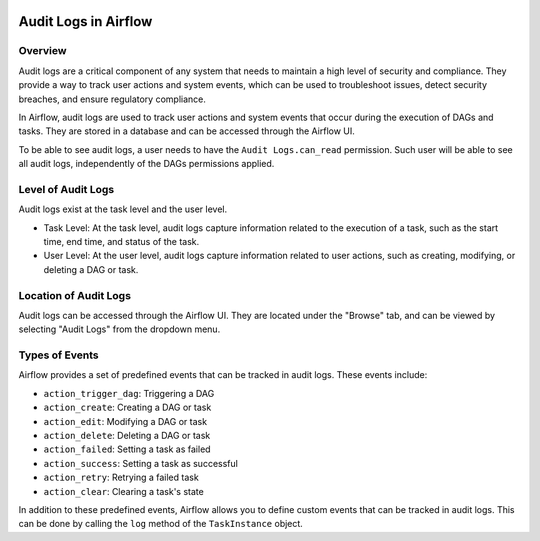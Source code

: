  .. Licensed to the Apache Software Foundation (ASF) under one
    or more contributor license agreements.  See the NOTICE file
    distributed with this work for additional information
    regarding copyright ownership.  The ASF licenses this file
    to you under the Apache License, Version 2.0 (the
    "License"); you may not use this file except in compliance
    with the License.  You may obtain a copy of the License at

 ..   http://www.apache.org/licenses/LICENSE-2.0

 .. Unless required by applicable law or agreed to in writing,
    software distributed under the License is distributed on an
    "AS IS" BASIS, WITHOUT WARRANTIES OR CONDITIONS OF ANY
    KIND, either express or implied.  See the License for the
    specific language governing permissions and limitations
    under the License.

Audit Logs in Airflow
=====================


Overview
---------

Audit logs are a critical component of any system that needs to maintain a high level of security and compliance.
They provide a way to track user actions and system events, which can be used to troubleshoot issues, detect security breaches, and ensure regulatory compliance.

In Airflow, audit logs are used to track user actions and system events that occur during the execution of DAGs and tasks.
They are stored in a database and can be accessed through the Airflow UI.

To be able to see audit logs, a user needs to have the ``Audit Logs.can_read`` permission. Such user will be able to see all audit logs, independently of the DAGs permissions applied.


Level of Audit Logs
--------------------

Audit logs exist at the task level and the user level.

- Task Level: At the task level, audit logs capture information related to the execution of a task, such as the start time, end time, and status of the task.

- User Level: At the user level, audit logs capture information related to user actions, such as creating, modifying, or deleting a DAG or task.


Location of Audit Logs
----------------------

Audit logs can be accessed through the Airflow UI. They are located under the "Browse" tab, and can be viewed by selecting "Audit Logs" from the dropdown menu.


Types of Events
---------------

Airflow provides a set of predefined events that can be tracked in audit logs. These events include:

- ``action_trigger_dag``: Triggering a DAG
- ``action_create``: Creating a DAG or task
- ``action_edit``: Modifying a DAG or task
- ``action_delete``: Deleting a DAG or task
- ``action_failed``: Setting a task as failed
- ``action_success``: Setting a task as successful
- ``action_retry``: Retrying a failed task
- ``action_clear``: Clearing a task's state


In addition to these predefined events, Airflow allows you to define custom events that can be tracked in audit logs.
This can be done by calling the ``log`` method of the ``TaskInstance`` object.
